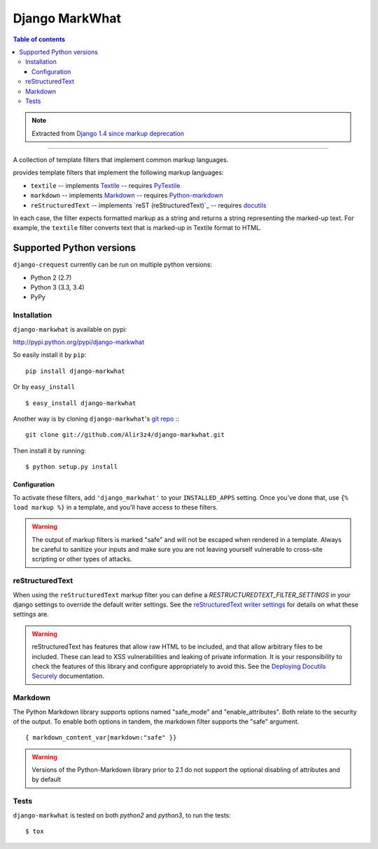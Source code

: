 =====================
Django MarkWhat
=====================

.. image:: https://travis-ci.org/Alir3z4/django-markwhat.png
   :alt: travis-cli tests status for django-markwhat
   :target: https://travis-ci.org/Alir3z4/django-markwhat


.. contents:: Table of contents

.. note::

    Extracted from `Django 1.4 since markup deprecation <https://docs.djangoproject.com/en/dev/releases/1.5/#django-contrib-markup>`_

------

A collection of template filters that implement common markup languages.

provides template filters that implement the following markup
languages:

* ``textile`` -- implements `Textile`_ -- requires `PyTextile`_
* ``markdown`` -- implements `Markdown`_ -- requires `Python-markdown`_
* ``reStructuredText`` -- implements `reST (reStructuredText)`_
  -- requires `docutils`_

In each case, the filter expects formatted markup as a string and
returns a string representing the marked-up text. For example, the
``textile`` filter converts text that is marked-up in Textile format
to HTML.


Supported Python versions
=========================

``django-crequest`` currently can be run on multiple python versions:

* Python 2 (2.7)
* Python 3 (3.3, 3.4)
* PyPy



Installation
------------
``django-markwhat`` is available on pypi:

http://pypi.python.org/pypi/django-markwhat

So easily install it by ``pip``:
::
    
    pip install django-markwhat

Or by ``easy_install``
::
    
    $ easy_install django-markwhat

Another way is by cloning ``django-markwhat``'s `git repo <https://github.com/Alir3z4/django-markwhat>`_ :::
    
    git clone git://github.com/Alir3z4/django-markwhat.git

Then install it by running:
::
    
    $ python setup.py install

Configuration
******************

To activate these filters, add ``'django_markwhat'`` to your
``INSTALLED_APPS`` setting. Once you've done that, use
``{% load markup %}`` in a template, and you'll have access to these filters.

.. warning::

    The output of markup filters is marked "safe" and will not be escaped when
    rendered in a template. Always be careful to sanitize your inputs and make
    sure you are not leaving yourself vulnerable to cross-site scripting or
    other types of attacks.

.. _Textile: http://en.wikipedia.org/wiki/Textile_%28markup_language%29
.. _Markdown: http://en.wikipedia.org/wiki/Markdown
.. _reST (reStructured Text): http://en.wikipedia.org/wiki/reStructuredText
.. _PyTextile: http://loopcore.com/python-textile/
.. _Python-markdown: http://pypi.python.org/pypi/Markdown
.. _docutils: http://docutils.sf.net/

reStructuredText
----------------

When using the ``reStructuredText`` markup filter you can define a
`RESTRUCTUREDTEXT_FILTER_SETTINGS` in your django settings to
override the default writer settings. See the `reStructuredText writer
settings`_ for details on what these settings are.

.. warning::

   reStructuredText has features that allow raw HTML to be included, and that
   allow arbitrary files to be included. These can lead to XSS vulnerabilities
   and leaking of private information. It is your responsibility to check the
   features of this library and configure appropriately to avoid this. See the
   `Deploying Docutils Securely
   <http://docutils.sourceforge.net/docs/howto/security.html>`_ documentation.

.. _reStructuredText writer settings: http://docutils.sourceforge.net/docs/user/config.html#html4css1-writer

Markdown
--------

The Python Markdown library supports options named "safe_mode" and
"enable_attributes". Both relate to the security of the output. To enable both
options in tandem, the markdown filter supports the "safe" argument.
::
    
    { markdown_content_var|markdown:"safe" }}

.. warning::

    Versions of the Python-Markdown library prior to 2.1 do not support the
    optional disabling of attributes and by default

Tests
-----

``django-markwhat`` is tested on both `python2` and `python3`, to run the tests:

::

    $ tox


